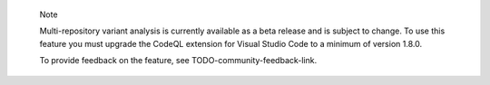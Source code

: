 .. pull-quote::

    Note

    Multi-repository variant analysis is currently available as a beta release and is subject to change. To use this feature you must upgrade the CodeQL extension for Visual Studio Code to a minimum of version 1.8.0.
    
    To provide feedback on the feature, see TODO-community-feedback-link.

